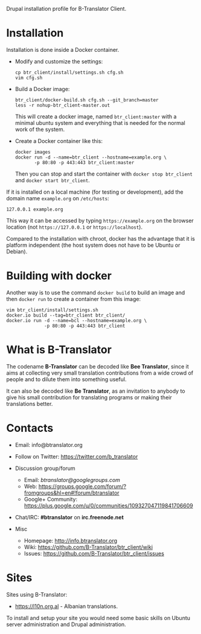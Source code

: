 
Drupal installation profile for B-Translator Client.

* Installation

  Installation is done inside a Docker container.

  + Modify and customize the settings:
    #+BEGIN_EXAMPLE
    cp btr_client/install/settings.sh cfg.sh
    vim cfg.sh
    #+END_EXAMPLE

  + Build a Docker image:
    #+BEGIN_EXAMPLE
    btr_client/docker-build.sh cfg.sh --git_branch=master
    less -r nohup-btr_client-master.out
    #+END_EXAMPLE
    This will create a docker image, named =btr_client:master= with a
    minimal ubuntu system and everything that is needed for the normal
    work of the system.

  + Create a Docker container like this:
    #+BEGIN_EXAMPLE
    docker images
    docker run -d --name=btr_client --hostname=example.org \
	       -p 80:80 -p 443:443 btr_client:master
    #+END_EXAMPLE
    Then you can stop and start the container with =docker stop btr_client=
    and =docker start btr_client=.

  If it is installed on a local machine (for testing or development),
  add the domain name =example.org= on ~/etc/hosts~:
  #+BEGIN_EXAMPLE
  127.0.0.1 example.org
  #+END_EXAMPLE
  This way it can be accessed by typing =https://example.org=
  on the browser location (not =https://127.0.0.1= or
  =https://localhost=).

  Compared to the installation with chroot, docker has the advantage
  that it is platform independent (the host system does not have to be
  Ubuntu or Debian).


* Building with docker

  Another way is to use the command =docker build= to build an image
  and then =docker run= to create a container from this image:
  #+BEGIN_EXAMPLE
  vim btr_client/install/settings.sh
  docker.io build --tag=btr_client btr_client/
  docker.io run -d --name=bcl --hostname=example.org \
                -p 80:80 -p 443:443 btr_client
  #+END_EXAMPLE


* What is B-Translator

  The codename *B-Translator* can be decoded like *Bee Translator*,
  since it aims at collecting very small translation contributions
  from a wide crowd of people and to dilute them into something
  useful.

  It can also be decoded like *Be Translator*, as an invitation to
  anybody to give his small contribution for translating programs or
  making their translations better.


* Contacts

  - Email: info@btranslator.org

  - Follow on Twitter: https://twitter.com/b_translator

  - Discussion group/forum
    + Email: /btranslator@googlegroups.com/
    + Web: https://groups.google.com/forum/?fromgroups&hl=en#!forum/btranslator
    + Google+ Community: https://plus.google.com/u/0/communities/109327047119841706609

  - Chat/IRC: *#btranslator* on *irc.freenode.net*

  - Misc
    + Homepage: http://info.btranslator.org
    + Wiki: https://github.com/B-Translator/btr_client/wiki
    + Issues: https://github.com/B-Translator/btr_client/issues


* Sites

  Sites using B-Translator:
  - https://l10n.org.al - Albanian translations.

  To install and setup your site you would need some basic skills on
  Ubuntu server administration and Drupal administration.
